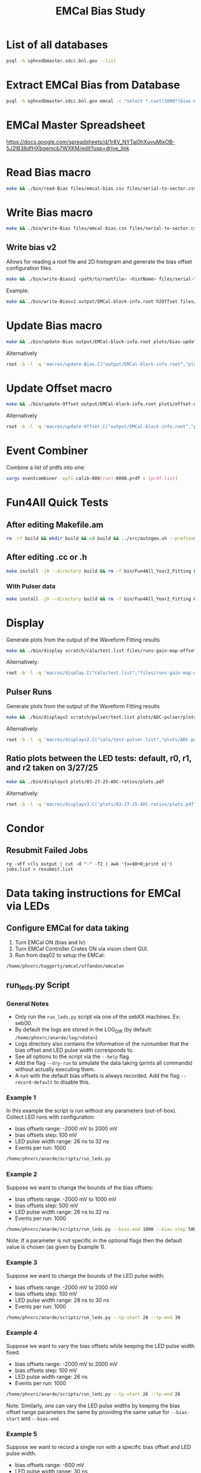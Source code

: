 #+title: EMCal Bias Study

* List of all databases
#+begin_src bash
psql -h sphnxdbmaster.sdcc.bnl.gov --list
#+end_src

* Extract EMCal Bias from Database
#+begin_src bash
psql -h sphnxdbmaster.sdcc.bnl.gov emcal -c "select *,cast(1000*(bias-66.5-2.5) as int) as gs from vop order by sector,ib,channel asc;" --csv > files/emcal-bias.csv
#+end_src

* EMCal Master Spreadsheet
https://docs.google.com/spreadsheets/d/1r8V_NYTaj0hXuvuMlxOB-5J2lB38dfHXbgemcb7WXKM/edit?usp=drive_link

* Read Bias macro
#+begin_src bash
make && ./bin/read-Bias files/emcal-bias.csv files/serial-to-sector.csv files/IB-channel-to-ADC-channel.csv files/EMCal-block-info.csv calibration/emcal_2024_prelim_calibration.root plots/EMCal-Info/plots.pdf files/vop.csv output/EMCal-block-info.root
#+end_src

* Write Bias macro
#+begin_src bash
make && ./bin/write-Bias files/emcal-bias.csv files/serial-to-sector.csv files/IB-channel-to-ADC-channel.csv scratch/bias-test 41 2000 100 1
#+end_src

** Write bias v2
Allows for reading a root file and 2D histogram and generate the bias offset configuration files.
#+begin_src bash
make && ./bin/write-Biasv2 <path/to/rootfile> <histName> files/serial-to-sector.csv files/IB-channel-to-ADC-channel.csv scratch/bias-test
#+end_src

Example:
#+begin_src bash
make && ./bin/write-Biasv2 output/EMCal-block-info.root h2Offset files/serial-to-sector.csv files/IB-channel-to-ADC-channel.csv scratch/bias-test
#+end_src

* Update Bias macro
#+begin_src bash
make && ./bin/update-Bias output/EMCal-block-info.root plots/bias-update-plots/plots.pdf
#+end_src
Alternatively
#+begin_src bash
root -b -l -q 'macros/update-Bias.C("output/EMCal-block-info.root","plots/bias-update/plots.pdf")'
#+end_src

* Update Offset macro
#+begin_src bash
make && ./bin/update-Offset output/EMCal-block-info.root plots/offset-update-plots/plots.pdf
#+end_src
Alternatively
#+begin_src bash
root -b -l -q 'macros/update-Offset.C("output/EMCal-block-info.root","plots/offset-update/plots.pdf")'
#+end_src

* Event Combiner
Combine a list of prdfs into one:
#+begin_src bash
xargs eventcombiner -vpfi calib-000[run]-0000.prdf < [prdf-list]
#+end_src

* Fun4All Quick Tests

** After editing Makefile.am
#+begin_src bash
rm -rf build && mkdir build && cd build && ../src/autogen.sh --prefix=$MYINSTALL && cd .. && make install -j8 --directory build && rm -f bin/Fun4All_Year2_Fitting && make && ./bin/Fun4All_Year2_Fitting data/data-00059279-0000.prdf test.root 20 2>/dev/null
#+end_src

** After editing .cc or .h
#+begin_src bash
make install -j8 --directory build && rm -f bin/Fun4All_Year2_Fitting && make && ./bin/Fun4All_Year2_Fitting data/data-00059279-0000.prdf test.root 20 2>/dev/null
#+end_src

*** With Pulser data
#+begin_src bash
make install -j8 --directory build && rm -f bin/Fun4All_Year2_Fitting && make && ./bin/Fun4All_Year2_Fitting pulser/data-00058514-0000.prdf test.root 20 1 2>/dev/null
#+end_src

* Display
Generate plots from the output of the Waveform Fitting results
#+begin_src bash
make && ./bin/display scratch/calo/test.list files/runs-gain-map-offsets.csv plots/ADC/plots.pdf
#+end_src
Alternatively:
#+begin_src bash
root -b -l -q 'macros/display.C("calo/test.list","files/runs-gain-map-offsets.csv","plots/ADC/plots.pdf")'
#+end_src

** Pulser Runs
Generate plots from the output of the Waveform Fitting results
#+begin_src bash
make && ./bin/displayv2 scratch/pulser/test.list plots/ADC-pulser/plots.pdf
#+end_src
Alternatively:
#+begin_src bash
root -b -l -q 'macros/displayv2.C("calo/test-pulser.list","plots/ADC-pulser/plots.pdf")'
#+end_src

** Ratio plots between the LED tests: default, r0, r1, and r2 taken on 3/27/25
#+begin_src bash
make && ./bin/displayv3 plots/03-27-25-ADC-ratios/plots.pdf
#+end_src
Alternatively:
#+begin_src bash
root -b -l -q 'macros/displayv3.C("plots/03-27-25-ADC-ratios/plots.pdf")'
#+end_src

* Condor
** Resubmit Failed Jobs
#+begin_src bas
rg -vFf <(ls output | cut -d "-" -f2 | awk '{x=$0+0;print x}') jobs.list > resubmit.list
#+end_src

* Data taking instructions for EMCal via LEDs

** Configure EMCal for data taking
1) Turn EMCal ON (bias and lv).
2) Turn EMCal Controller Crates ON via vision client GUI.
3) Run from daq02 to setup the EMCal:
#+begin_src bash
/home/phnxrc/haggerty/emcal/offandon/emcalon
#+end_src

** run_leds.py Script
*** General Notes
- Only run the ~run_leds.py~ script via one of the sebXX machines. Ex: seb00.
- By default the logs are stored in the LOG_DIR (by default: ~/home/phnxrc/anarde/log/<date>~)
- Logs directory also contains the information of the runnumber that the bias offset and LED pulse width corresponds to.
- See all options to the script via the ~--help~ flag.
- Add the flag ~--dry-run~ to simulate the data taking (prints all commands) without actually executing them.
- A run with the default bias offsets is always recorded. Add the flag ~--record-default~ to disable this.

*** Example 1
In this example the script is run without any parameters (out-of-box).
Collect LED runs with configuration:
- bias offsets range: -2000 mV to 2000 mV
- bias offsets step: 100 mV
- LED pulse width range: 26 ns to 32 ns
- Events per run: 1000
#+begin_src bash
/home/phnxrc/anarde/scripts/run_leds.py
#+end_src

*** Example 2
Suppose we want to change the bounds of the bias offsets:
- bias offsets range: -2000 mV to 1000 mV
- bias offsets step: 500 mV
- LED pulse width range: 26 ns to 32 ns
- Events per run: 1000
#+begin_src bash
/home/phnxrc/anarde/scripts/run_leds.py --bias-end 1000 --bias-step 500
#+end_src
Note: If a parameter is not specific in the optional flags then the default value is chosen (as given by Example 1).

*** Example 3
Suppose we want to change the bounds of the LED pulse width:
- bias offsets range: -2000 mV to 2000 mV
- bias offsets step: 100 mV
- LED pulse width range: 28 ns to 30 ns
- Events per run: 1000
#+begin_src bash
/home/phnxrc/anarde/scripts/run_leds.py --tp-start 28 --tp-end 30
#+end_src

*** Example 4
Suppose we want to vary the bias offsets while keeping the LED pulse width fixed:
- bias offsets range: -2000 mV to 2000 mV
- bias offsets step: 100 mV
- LED pulse width range: 26 ns
- Events per run: 1000
#+begin_src bash
/home/phnxrc/anarde/scripts/run_leds.py --tp-start 26 --tp-end 26
#+end_src
Note: Similarly, one can vary the LED pulse widths by keeping the bias offset range parameters the same by providing the same value for ~--bias-start~ and ~--bias-end~.

*** Example 5
Suppose we want to record a single run with a specific bias offset and LED pulse width.
- bias offsets range: -600 mV
- LED pulse width range: 30 ns
- Events per run: 1000
#+begin_src bash
/home/phnxrc/anarde/scripts/run_leds.py --bias-start -600 --bias-end -600 --tp-start 30 --tp-end 30
#+end_src

** View Runs Transfer Status
1) From local computer run:
#+begin_src bash
ssh anarde@cssh.rhic.bnl.gov -L 3128:batch3.phy.bnl.gov:3128
#+end_src
Note: replace anarde with your ~username~.

2) Configure the FoxyProxy.

3) Nagivate to http://www.sphenix-intra.bnl.gov:7815/cgi-bin/
